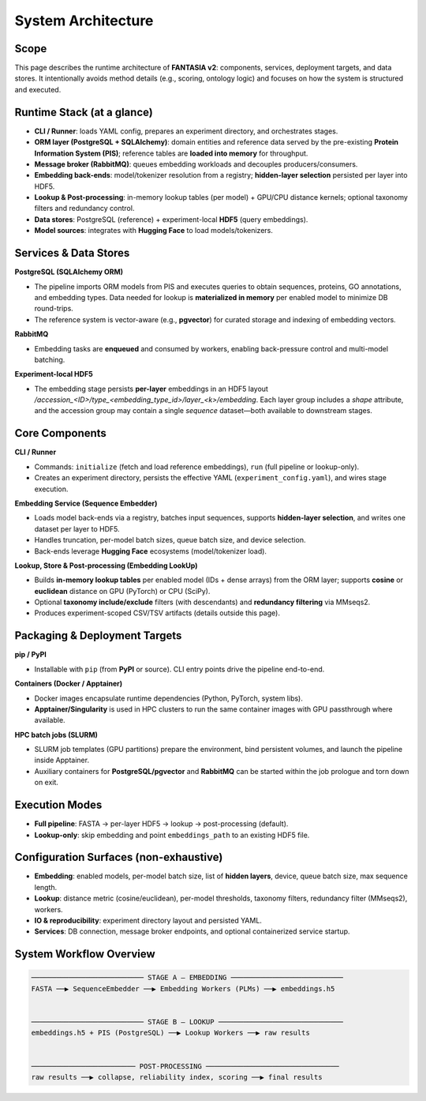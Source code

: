System Architecture
===================

Scope
-----
This page describes the runtime architecture of **FANTASIA v2**: components, services, deployment targets, and data stores.
It intentionally avoids method details (e.g., scoring, ontology logic) and focuses on how the system is structured and executed.

Runtime Stack (at a glance)
---------------------------
- **CLI / Runner**: loads YAML config, prepares an experiment directory, and orchestrates stages.
- **ORM layer (PostgreSQL + SQLAlchemy)**: domain entities and reference data served by the pre-existing **Protein Information System (PIS)**; reference tables are **loaded into memory** for throughput.
- **Message broker (RabbitMQ)**: queues embedding workloads and decouples producers/consumers.
- **Embedding back-ends**: model/tokenizer resolution from a registry; **hidden-layer selection** persisted per layer into HDF5.
- **Lookup & Post-processing**: in-memory lookup tables (per model) + GPU/CPU distance kernels; optional taxonomy filters and redundancy control.
- **Data stores**: PostgreSQL (reference) + experiment-local **HDF5** (query embeddings).
- **Model sources**: integrates with **Hugging Face** to load models/tokenizers.

Services & Data Stores
----------------------
**PostgreSQL (SQLAlchemy ORM)**

- The pipeline imports ORM models from PIS and executes queries to obtain sequences, proteins, GO annotations, and embedding types. Data needed for lookup is **materialized in memory** per enabled model to minimize DB round-trips.
- The reference system is vector-aware (e.g., **pgvector**) for curated storage and indexing of embedding vectors.

**RabbitMQ**

- Embedding tasks are **enqueued** and consumed by workers, enabling back-pressure control and multi-model batching.

**Experiment-local HDF5**

* The embedding stage persists **per-layer** embeddings in an HDF5 layout
  `/accession_<ID>/type_<embedding_type_id>/layer_<k>/embedding`.
  Each layer group includes a `shape` attribute, and the accession group may contain a single `sequence` dataset—both available to downstream stages.

Core Components
---------------
**CLI / Runner**

- Commands: ``initialize`` (fetch and load reference embeddings), ``run`` (full pipeline or lookup-only).
- Creates an experiment directory, persists the effective YAML (``experiment_config.yaml``), and wires stage execution.

**Embedding Service (Sequence Embedder)**

- Loads model back-ends via a registry, batches input sequences, supports **hidden-layer selection**, and writes one dataset per layer to HDF5.
- Handles truncation, per-model batch sizes, queue batch size, and device selection.
- Back-ends leverage **Hugging Face** ecosystems (model/tokenizer load).

**Lookup, Store & Post-processing (Embedding LookUp)**

- Builds **in-memory lookup tables** per enabled model (IDs + dense arrays) from the ORM layer; supports **cosine** or **euclidean** distance on GPU (PyTorch) or CPU (SciPy).
- Optional **taxonomy include/exclude** filters (with descendants) and **redundancy filtering** via MMseqs2.
- Produces experiment-scoped CSV/TSV artifacts (details outside this page).

Packaging & Deployment Targets
------------------------------
**pip / PyPI**

- Installable with ``pip`` (from **PyPI** or source). CLI entry points drive the pipeline end-to-end.

**Containers (Docker / Apptainer)**

- Docker images encapsulate runtime dependencies (Python, PyTorch, system libs).
- **Apptainer/Singularity** is used in HPC clusters to run the same container images with GPU passthrough where available.

**HPC batch jobs (SLURM)**

- SLURM job templates (GPU partitions) prepare the environment, bind persistent volumes, and launch the pipeline inside Apptainer.
- Auxiliary containers for **PostgreSQL/pgvector** and **RabbitMQ** can be started within the job prologue and torn down on exit.

Execution Modes
---------------
- **Full pipeline**: FASTA → per-layer HDF5 → lookup → post-processing (default).
- **Lookup-only**: skip embedding and point ``embeddings_path`` to an existing HDF5 file.

Configuration Surfaces (non-exhaustive)
---------------------------------------
- **Embedding**: enabled models, per-model batch size, list of **hidden layers**, device, queue batch size, max sequence length.
- **Lookup**: distance metric (cosine/euclidean), per-model thresholds, taxonomy filters, redundancy filter (MMseqs2), workers.
- **IO & reproducibility**: experiment directory layout and persisted YAML.
- **Services**: DB connection, message broker endpoints, and optional containerized service startup.


System Workflow Overview
------------------------------------------

.. code-block:: text

    ─────────────────────────── STAGE A — EMBEDDING ───────────────────────────
    FASTA ──▶ SequenceEmbedder ──▶ Embedding Workers (PLMs) ──▶ embeddings.h5


    ─────────────────────────── STAGE B — LOOKUP ──────────────────────────────
    embeddings.h5 + PIS (PostgreSQL) ──▶ Lookup Workers ──▶ raw results


    ───────────────────────── POST-PROCESSING ────────────────────────────────
    raw results ──▶ collapse, reliability index, scoring ──▶ final results
